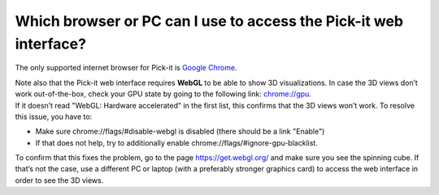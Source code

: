 Which browser or PC can I use to access the Pick-it web interface?
==================================================================

.. raw:: html

   <div class="section callout-yellow">

The only supported internet browser for Pick-it is \ `Google
Chrome <https://www.google.com/chrome/>`__. 

.. raw:: html

   </div>

| Note also that the Pick-it web interface requires **WebGL** to be able
  to show 3D visualizations. In case the 3D views don’t work
  out-of-the-box, check your GPU state by going to the following link: 
  `chrome://gpu <chrome://gpu/>`__. 
| If it doesn’t read "WebGL: Hardware accelerated" in the first list,
  this confirms that the 3D views won’t work. To resolve this issue, you
  have to:

-  Make sure \ chrome://flags/#disable-webgl is disabled (there should
   be a link "Enable")
-  If that does not help, try to additionally
   enable \ chrome://flags/#ignore-gpu-blacklist.

To confirm that this fixes the problem, go to the page 
https://get.webgl.org/ and make sure you see the spinning cube. If
that’s not the case, use a different PC or laptop (with a preferably
stronger graphics card) to access the web interface in order to see the
3D views.
